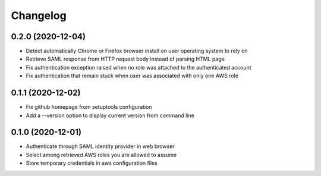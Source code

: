 =========
Changelog
=========

0.2.0 (2020-12-04)
------------------

* Detect automatically Chrome or Firefox browser install on user operating system to rely on
* Retrieve SAML response from HTTP request body instead of parsing HTML page
* Fix authentication exception raised when no role was attached to the authenticated account
* Fix authentication that remain stuck when user was associated with only one AWS role

0.1.1 (2020-12-02)
------------------

* Fix github homepage from setuptools configuration
* Add a --version option to display current version from command line

0.1.0 (2020-12-01)
------------------

* Authenticate through SAML identity provider in web browser
* Select among retrieved AWS roles you are allowed to assume
* Store temporary credentials in aws configuration files
